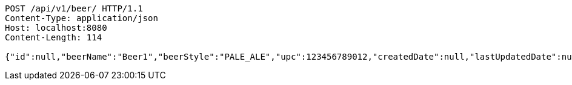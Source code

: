 [source,http,options="nowrap"]
----
POST /api/v1/beer/ HTTP/1.1
Content-Type: application/json
Host: localhost:8080
Content-Length: 114

{"id":null,"beerName":"Beer1","beerStyle":"PALE_ALE","upc":123456789012,"createdDate":null,"lastUpdatedDate":null}
----